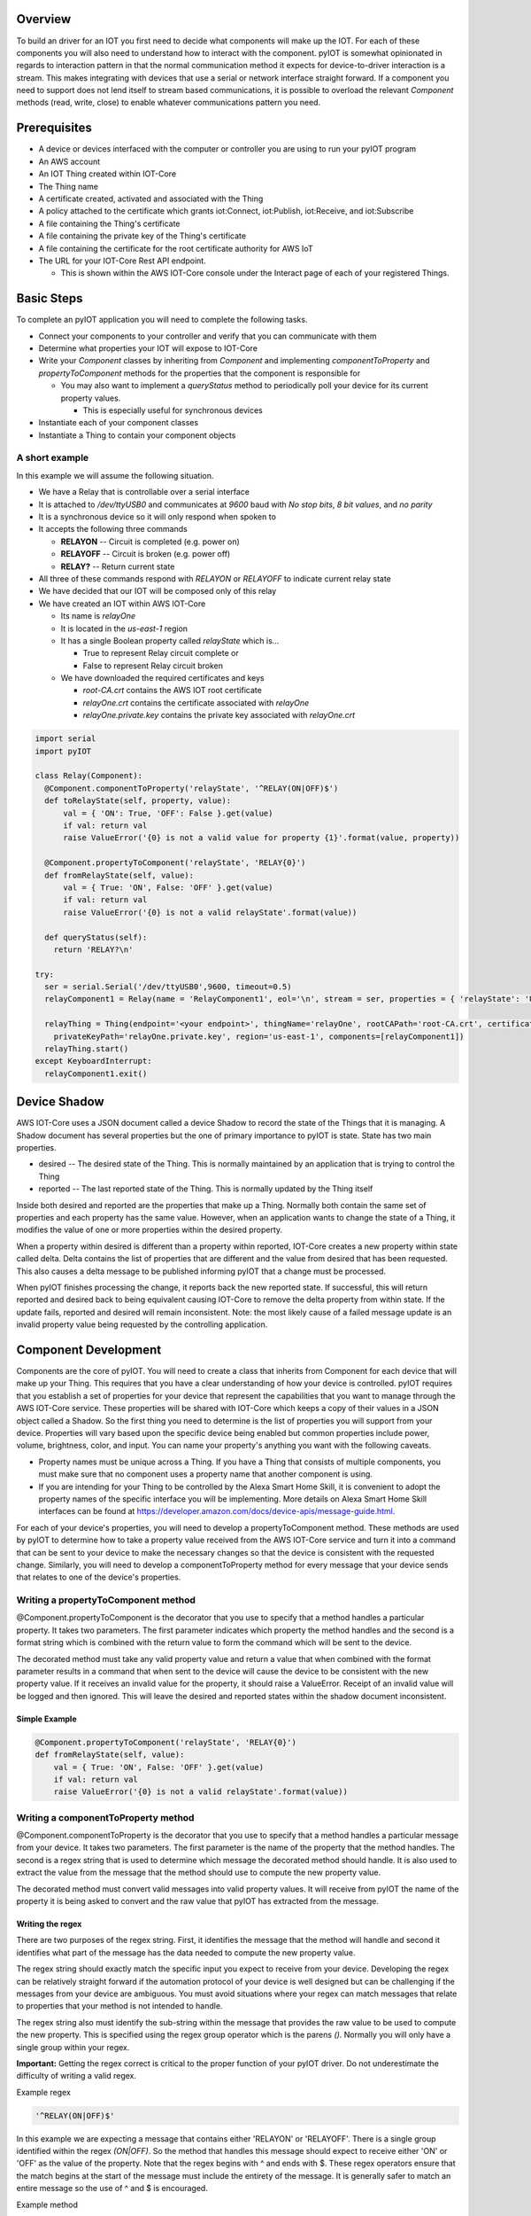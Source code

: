 Overview
========

To build an driver for an IOT you first need to decide what components will make up the IOT.  For each of these components you will also need to understand how to interact with the component.  pyIOT is somewhat opinionated in regards to interaction pattern in that the normal communication method it expects for device-to-driver interaction is a stream.  This makes integrating with devices that use a serial or network interface straight forward.  If a component you need to support does not lend itself to stream based communications, it is possible to overload the relevant `Component` methods (read, write, close) to enable whatever communications pattern you need.

Prerequisites
=============

* A device or devices interfaced with the computer or controller you are using to run your pyIOT program
* An AWS account
* An IOT Thing created within IOT-Core
* The Thing name
* A certificate created, activated and associated with the Thing
* A policy attached to the certificate which grants iot:Connect, iot:Publish, iot:Receive, and iot:Subscribe
* A file containing the Thing's certificate
* A file containing the private key of the Thing's certificate
* A file containing the certificate for the root certificate authority for AWS IoT
* The URL for your IOT-Core Rest API endpoint.

  + This is shown within the AWS IOT-Core console under the Interact page of each of your registered Things.

Basic Steps
===========

To complete an pyIOT application you will need to complete the following tasks.

* Connect your components to your controller and verify that you can communicate with them
* Determine what properties your IOT will expose to IOT-Core
* Write your `Component` classes by inheriting from `Component` and implementing `componentToProperty` and `propertyToComponent` methods for the properties that the component is responsible for

  - You may also want to implement a `queryStatus` method to periodically poll your device for its current property values.

    + This is especially useful for synchronous devices

* Instantiate each of your component classes
* Instantiate a Thing to contain your component objects

A short example
---------------

In this example we will assume the following situation.

* We have a Relay that is controllable over a serial interface
* It is attached to `/dev/ttyUSB0` and communicates at `9600` baud with `No stop bits`, `8 bit values`, and `no parity`
* It is a synchronous device so it will only respond when spoken to
* It accepts the following three commands

  - **RELAYON** -- Circuit is completed (e.g. power on)
  - **RELAYOFF** -- Circuit is broken (e.g. power off)
  - **RELAY?** -- Return current state

* All three of these commands respond with `RELAYON` or `RELAYOFF` to indicate current relay state
* We have decided that our IOT will be composed only of this relay
* We have created an IOT within AWS IOT-Core

  - Its name is `relayOne`
  - It is located in the `us-east-1` region
  - It has a single Boolean property called `relayState` which is...

    + True to represent Relay circuit complete or
    + False to represent Relay circuit broken

  - We have downloaded the required certificates and keys

    + `root-CA.crt` contains the AWS IOT root certificate
    + `relayOne.crt` contains the certificate associated with `relayOne`
    + `relayOne.private.key` contains the private key associated with `relayOne.crt`

.. code-block:: python

  import serial
  import pyIOT

  class Relay(Component):
    @Component.componentToProperty('relayState', '^RELAY(ON|OFF)$')
    def toRelayState(self, property, value):
        val = { 'ON': True, 'OFF': False }.get(value)
        if val: return val
        raise ValueError('{0} is not a valid value for property {1}'.format(value, property))

    @Component.propertyToComponent('relayState', 'RELAY{0}')
    def fromRelayState(self, value):
        val = { True: 'ON', False: 'OFF' }.get(value)
        if val: return val
        raise ValueError('{0} is not a valid relayState'.format(value))

    def queryStatus(self):
      return 'RELAY?\n'

  try:
    ser = serial.Serial('/dev/ttyUSB0',9600, timeout=0.5)
    relayComponent1 = Relay(name = 'RelayComponent1', eol='\n', stream = ser, properties = { 'relayState': 'UNKNOWN' }, synchronous=True)

    relayThing = Thing(endpoint='<your endpoint>', thingName='relayOne', rootCAPath='root-CA.crt', certificatePath='relayOne.crt',
      privateKeyPath='relayOne.private.key', region='us-east-1', components=[relayComponent1])
    relayThing.start()
  except KeyboardInterrupt:
    relayComponent1.exit()

Device Shadow
=============

AWS IOT-Core uses a JSON document called a device Shadow to record the state of the Things that it is managing.  A Shadow document has several properties but the one of primary importance to pyIOT is state.  State has two main properties.

* desired -- The desired state of the Thing.  This is normally maintained by an application that is trying to control the Thing
* reported -- The last reported state of the Thing.  This is normally updated by the Thing itself

Inside both desired and reported are the properties that make up a Thing.  Normally both contain the same set of properties and each property has the same value.  However, when an application wants to change the state of a Thing, it modifies the value of one or more properties within the desired property.

When a property within desired is different than a property within reported, IOT-Core creates a new property within state called delta.  Delta contains the list of properties that are different and the value from desired that has been requested. This also causes a delta message to be published informing pyIOT that a change must be processed.

When pyIOT finishes processing the change, it reports back the new reported state.  If successful, this will return reported and desired back to being equivalent causing IOT-Core to remove the delta property from within state.  If the update fails, reported and desired will remain inconsistent.  Note: the most likely cause of a failed message update is an invalid property value being requested by the controlling application.


Component Development
=====================

Components are the core of pyIOT.  You will need to create a class that inherits from Component for each device that will make up your Thing.  This requires that you have a clear understanding of how your device is controlled.  pyIOT requires that you establish a set of properties for your device that represent the capabilities that you want to manage through the AWS IOT-Core service.  These properties will be shared with IOT-Core which keeps a copy of their values in a JSON object called a Shadow.  So the first thing you need to determine is the list of properties you will support from your device.  Properties will vary based upon the specific device being enabled but common properties include power, volume, brightness, color, and input.  You can name your property's anything you want with the following caveats.

* Property names must be unique across a Thing.  If you have a Thing that consists of multiple components, you must make sure that no component uses a property name that another component is using.
* If you are intending for your Thing to be controlled by the Alexa Smart Home Skill, it is convenient to adopt the property names of the specific interface you will be implementing.  More details on Alexa Smart Home Skill interfaces can be found at https://developer.amazon.com/docs/device-apis/message-guide.html.

For each of your device's properties, you will need to develop a propertyToComponent method.  These methods are used by pyIOT to determine how to take a property value received from the AWS IOT-Core service and turn it into a command that can be sent to your device to make the necessary changes so that the device is consistent with the requested change.  Similarly, you will need to develop a componentToProperty method for every message that your device sends that relates to one of the device's properties.

Writing a propertyToComponent method
------------------------------------

@Component.propertyToComponent is the decorator that you use to specify that a method handles a particular property.  It takes two parameters.  The first parameter indicates which property the method handles and the second is a format string which is combined with the return value to form the command which will be sent to the device.

The decorated method must take any valid property value and return a value that when combined with the format parameter results in a command that when sent to the device will cause the device to be consistent with the new property value.  If it receives an invalid value for the property, it should raise a ValueError.  Receipt of an invalid value will be logged and then ignored.  This will leave the desired and reported states within the shadow document inconsistent.

Simple Example
~~~~~~~~~~~~~~

.. code-block:: python

  @Component.propertyToComponent('relayState', 'RELAY{0}')
  def fromRelayState(self, value):
      val = { True: 'ON', False: 'OFF' }.get(value)
      if val: return val
      raise ValueError('{0} is not a valid relayState'.format(value))


Writing a componentToProperty method
------------------------------------

@Component.componentToProperty is the decorator that you use to specify that a method handles a particular message from your device.  It takes two parameters.  The first parameter is the name of the property that the method handles.  The second is a regex string that is used to determine which message the decorated method should handle.  It is also used to extract the value from the message that the method should use to compute the new property value.

The decorated method must convert valid messages into valid property values.  It will receive from pyIOT the name of the property it is being asked to convert and the raw value that pyIOT has extracted from the message.

Writing the regex
~~~~~~~~~~~~~~~~~

There are two purposes of the regex string.  First, it identifies the message that the method will handle and second it identifies what part of the message has the data needed to compute the new property value.

The regex string should exactly match the specific input you expect to receive from your device.  Developing the regex can be relatively straight forward if the automation protocol of your device is well designed but can be challenging if the messages from your device are ambiguous.  You must avoid situations where your regex can match messages that relate to properties that your method is not intended to handle.

The regex string also must identify the sub-string within the message that provides the raw value to be used to compute the new property.  This is specified using the regex group operator which is the parens `()`.  Normally you will only have a single group within your regex.

**Important:**  Getting the regex correct is critical to the proper function of your pyIOT driver. Do not underestimate the difficulty of writing a valid regex.

Example regex

.. code-block:: python

  '^RELAY(ON|OFF)$'

In this example we are expecting a message that contains either 'RELAYON' or 'RELAYOFF'.  There is a single group identified within the regex `(ON|OFF)`.  So the method that handles this message should expect to receive either 'ON' or 'OFF' as the value of the property.  Note that the regex begins with ^ and ends with $.  These regex operators ensure that the match begins at the start of the message must include the entirety of the message. It is generally safer to match an entire message so the use of ^ and $ is encouraged.

Example method

.. code-block:: python

  @Component.componentToProperty('relayState', '^RELAY(ON|OFF)$')
  def toRelayState(self, property, value):
      return  { 'ON': True, 'OFF': False }.get(value)

Notice in this example we are only expected to handle the two possible values ('ON' or 'OFF').  If the regex allowed values that could potentially be invalid, we would want to detect this within the method and raise a ValueError if an invalid value is received.

Supporting a message that updates multiple properties
~~~~~~~~~~~~~~~~~~~~~~~~~~~~~~~~~~~~~~~~~~~~~~~~~~~~~

componentToProperty supports the ability to update multiple properties simultaneously if your device's protocol contains messages that provide the values needed within a single message.  Using this feature requires you to provide a list of properties instead of a single property and that you specify a group within the regex for every property value that the method will handle.

Example multi-property method

.. code-block:: python

  @Component.componentToProperty(['powerState', 'brightness'], '^P([0-1])B([0-9]{1,3})$')
  def toLightProperties(self, property, value):
    if property == 'powerState':
      return { '1': True, '0': False }.get(value)
    else:
      val = int(value)
      if val <= 100: return (val)
      raise ValueError('{0} is too large.  Maximum brightness is 100'.format(val))


In this example we are using a lightbulb which sends a message that combines its power state and its brightness setting using the format P#B###.  The P# can be either P0 for power off or P1 for power on.  The B value is a three digit number from 0 to 100.  The regex is set to handle this message format and you should note that as we are supporting two property values (`powerState` and `brightness`) we have two groups within the regex.  You may also notice that the regex will accept values outside the supported brightness value. For this reason, the method verifies that the value is valid before returning it.

Choosing synchronous vs asynchronous communications
---------------------------------------------------

pyIOT's primary communication style is streams.  This style is convenient for a wide variety of device types including devices that communicate over serial interfaces and those that communicate using network interfaces.  Stream protocols fall into two camps; synchronous and asynchronous.  With synchronous communications, a device will not proactively send messages.  It only responds when a command is sent to it.  Asynchronous systems will proactively send messages whenever they have something to communicate whether they have received a command or not.

pyIOT supports both synchronous and asynchronous communications. When running asynchronously, pyIOT creates two threads for each Component, one to listen for messages from the device and one to send commands to it.  For synchronous communications, pyIOT only uses the write thread which handles both sending commands and receiving messages.

If your device supports asynchronous updates you should set synchronous to False when instantiating your Component class.  Otherwise set synchronous to True.

Instantiating Component
-----------------------

Once your Component class is developed you need to instantiate it at run time.  Once it is instantiated, you will then pass it as a parameter to your Thing class when you instantiated it.

Example:

.. code-block:: python

  ser = serial.Serial('/dev/ttyUSB0', 9600, timeout=0.5)
  relayComponent1 = Relay(name = 'RelayComponent1', eol='\n', stream = ser, properties = { 'relayState': 'UNKNOWN' }, synchronous=True)
  relayThing = Thing(endpoint='<your endpoint>', thingName='relay1', rootCAPath='root-CA.crt', certificatePath='relayOne.crt',
    privateKeyPath='relayOne.private.key', region='us-east-1', components=[relayComponent1])

Thing Development
=================

Things handle all of the communications between pyIOT and the AWS IOT-Core service.  They also are the container for all of the components that make up the Thing.  Unless you need your Thing to update some of its components based upon changes that have just occurred, you do not need to create your own subclass of Thing.  However, if you do have that need, you can create a class that inherits from Thing and then overriding the onChange method.

onChange is called whenever a component property is changing.  Its one parameter, updatedProperties, is a dictionary containing all of the properties that have changed and their new values.  onChange can use this information to determine if it wants to update any additional properties.  To do this it returns a list of tuples that contain property name and value pairs for each property that it needs to update.

Example

.. code-block:: python

  class myThing(Thing):

      def onChange(self, updatedProperties):
          rv = []
          # Make sure device is always powered on and set to the 'CD' input
          if updatedProperties.get('powerState') == 'OFF':
              print ('Returning powerState to ON and input to CD')
              rv.append(('powerState','ON'))
              rv.append(('input', 'CD'))
          return rv
